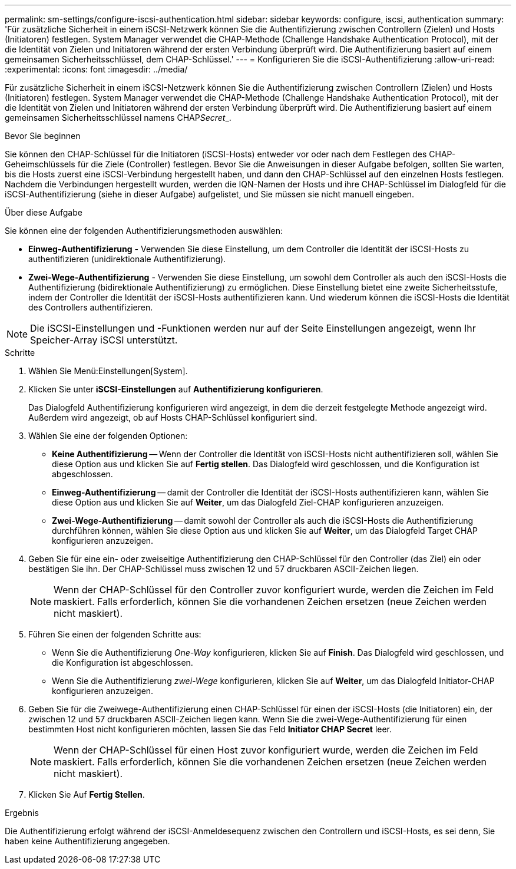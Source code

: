---
permalink: sm-settings/configure-iscsi-authentication.html 
sidebar: sidebar 
keywords: configure, iscsi, authentication 
summary: 'Für zusätzliche Sicherheit in einem iSCSI-Netzwerk können Sie die Authentifizierung zwischen Controllern (Zielen) und Hosts (Initiatoren) festlegen. System Manager verwendet die CHAP-Methode (Challenge Handshake Authentication Protocol), mit der die Identität von Zielen und Initiatoren während der ersten Verbindung überprüft wird. Die Authentifizierung basiert auf einem gemeinsamen Sicherheitsschlüssel, dem CHAP-Schlüssel.' 
---
= Konfigurieren Sie die iSCSI-Authentifizierung
:allow-uri-read: 
:experimental: 
:icons: font
:imagesdir: ../media/


[role="lead"]
Für zusätzliche Sicherheit in einem iSCSI-Netzwerk können Sie die Authentifizierung zwischen Controllern (Zielen) und Hosts (Initiatoren) festlegen. System Manager verwendet die CHAP-Methode (Challenge Handshake Authentication Protocol), mit der die Identität von Zielen und Initiatoren während der ersten Verbindung überprüft wird. Die Authentifizierung basiert auf einem gemeinsamen Sicherheitsschlüssel namens CHAP__Secret___.

.Bevor Sie beginnen
Sie können den CHAP-Schlüssel für die Initiatoren (iSCSI-Hosts) entweder vor oder nach dem Festlegen des CHAP-Geheimschlüssels für die Ziele (Controller) festlegen. Bevor Sie die Anweisungen in dieser Aufgabe befolgen, sollten Sie warten, bis die Hosts zuerst eine iSCSI-Verbindung hergestellt haben, und dann den CHAP-Schlüssel auf den einzelnen Hosts festlegen. Nachdem die Verbindungen hergestellt wurden, werden die IQN-Namen der Hosts und ihre CHAP-Schlüssel im Dialogfeld für die iSCSI-Authentifizierung (siehe in dieser Aufgabe) aufgelistet, und Sie müssen sie nicht manuell eingeben.

.Über diese Aufgabe
Sie können eine der folgenden Authentifizierungsmethoden auswählen:

* *Einweg-Authentifizierung* - Verwenden Sie diese Einstellung, um dem Controller die Identität der iSCSI-Hosts zu authentifizieren (unidirektionale Authentifizierung).
* *Zwei-Wege-Authentifizierung* - Verwenden Sie diese Einstellung, um sowohl dem Controller als auch den iSCSI-Hosts die Authentifizierung (bidirektionale Authentifizierung) zu ermöglichen. Diese Einstellung bietet eine zweite Sicherheitsstufe, indem der Controller die Identität der iSCSI-Hosts authentifizieren kann. Und wiederum können die iSCSI-Hosts die Identität des Controllers authentifizieren.


[NOTE]
====
Die iSCSI-Einstellungen und -Funktionen werden nur auf der Seite Einstellungen angezeigt, wenn Ihr Speicher-Array iSCSI unterstützt.

====
.Schritte
. Wählen Sie Menü:Einstellungen[System].
. Klicken Sie unter *iSCSI-Einstellungen* auf *Authentifizierung konfigurieren*.
+
Das Dialogfeld Authentifizierung konfigurieren wird angezeigt, in dem die derzeit festgelegte Methode angezeigt wird. Außerdem wird angezeigt, ob auf Hosts CHAP-Schlüssel konfiguriert sind.

. Wählen Sie eine der folgenden Optionen:
+
** *Keine Authentifizierung* -- Wenn der Controller die Identität von iSCSI-Hosts nicht authentifizieren soll, wählen Sie diese Option aus und klicken Sie auf *Fertig stellen*. Das Dialogfeld wird geschlossen, und die Konfiguration ist abgeschlossen.
** *Einweg-Authentifizierung* -- damit der Controller die Identität der iSCSI-Hosts authentifizieren kann, wählen Sie diese Option aus und klicken Sie auf *Weiter*, um das Dialogfeld Ziel-CHAP konfigurieren anzuzeigen.
** *Zwei-Wege-Authentifizierung* -- damit sowohl der Controller als auch die iSCSI-Hosts die Authentifizierung durchführen können, wählen Sie diese Option aus und klicken Sie auf *Weiter*, um das Dialogfeld Target CHAP konfigurieren anzuzeigen.


. Geben Sie für eine ein- oder zweiseitige Authentifizierung den CHAP-Schlüssel für den Controller (das Ziel) ein oder bestätigen Sie ihn. Der CHAP-Schlüssel muss zwischen 12 und 57 druckbaren ASCII-Zeichen liegen.
+
[NOTE]
====
Wenn der CHAP-Schlüssel für den Controller zuvor konfiguriert wurde, werden die Zeichen im Feld maskiert. Falls erforderlich, können Sie die vorhandenen Zeichen ersetzen (neue Zeichen werden nicht maskiert).

====
. Führen Sie einen der folgenden Schritte aus:
+
** Wenn Sie die Authentifizierung _One-Way_ konfigurieren, klicken Sie auf *Finish*. Das Dialogfeld wird geschlossen, und die Konfiguration ist abgeschlossen.
** Wenn Sie die Authentifizierung _zwei-Wege_ konfigurieren, klicken Sie auf *Weiter*, um das Dialogfeld Initiator-CHAP konfigurieren anzuzeigen.


. Geben Sie für die Zweiwege-Authentifizierung einen CHAP-Schlüssel für einen der iSCSI-Hosts (die Initiatoren) ein, der zwischen 12 und 57 druckbaren ASCII-Zeichen liegen kann. Wenn Sie die zwei-Wege-Authentifizierung für einen bestimmten Host nicht konfigurieren möchten, lassen Sie das Feld *Initiator CHAP Secret* leer.
+
[NOTE]
====
Wenn der CHAP-Schlüssel für einen Host zuvor konfiguriert wurde, werden die Zeichen im Feld maskiert. Falls erforderlich, können Sie die vorhandenen Zeichen ersetzen (neue Zeichen werden nicht maskiert).

====
. Klicken Sie Auf *Fertig Stellen*.


.Ergebnis
Die Authentifizierung erfolgt während der iSCSI-Anmeldesequenz zwischen den Controllern und iSCSI-Hosts, es sei denn, Sie haben keine Authentifizierung angegeben.
